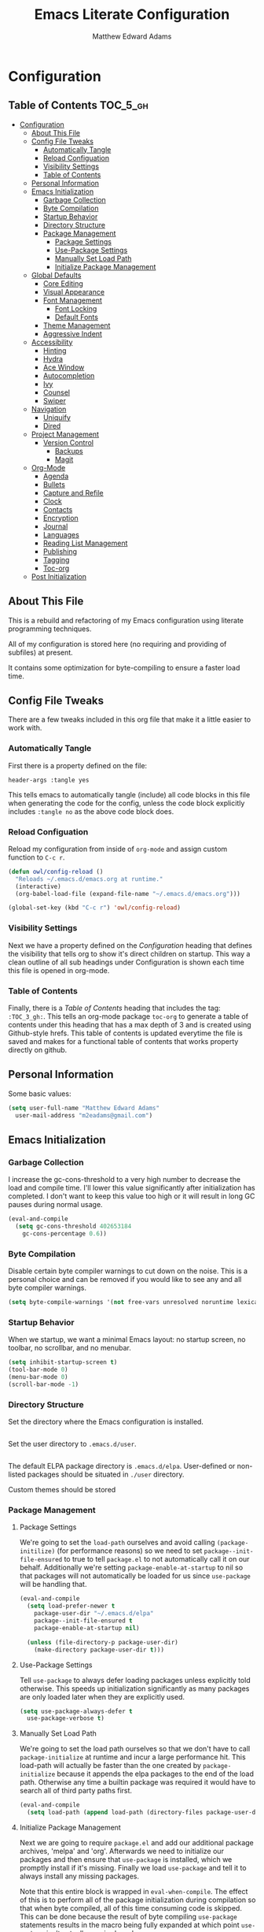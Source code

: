 #+TITLE: Emacs Literate Configuration
#+AUTHOR: Matthew Edward Adams 
#+PROPERTY: header-args :tangle yes
#+STARTUP: indent

* Configuration
:PROPERTIES:
:VISIBILITY: children
:END:

** Table of Contents :TOC_5_gh:
- [[#configuration][Configuration]]
  - [[#about-this-file][About This File]]
  - [[#config-file-tweaks][Config File Tweaks]]
    - [[#automatically-tangle][Automatically Tangle]]
    - [[#reload-configuation][Reload Configuation]]
    - [[#visibility-settings][Visibility Settings]]
    - [[#table-of-contents][Table of Contents]]
  - [[#personal-information][Personal Information]]
  - [[#emacs-initialization][Emacs Initialization]]
    - [[#garbage-collection][Garbage Collection]]
    - [[#byte-compilation][Byte Compilation]]
    - [[#startup-behavior][Startup Behavior]]
    - [[#directory-structure][Directory Structure]]
    - [[#package-management][Package Management]]
      - [[#package-settings][Package Settings]]
      - [[#use-package-settings][Use-Package Settings]]
      - [[#manually-set-load-path][Manually Set Load Path]]
      - [[#initialize-package-management][Initialize Package Management]]
  - [[#global-defaults][Global Defaults]]
    - [[#core-editing][Core Editing]]
    - [[#visual-appearance][Visual Appearance]]
    - [[#font-management][Font Management]]
      - [[#font-locking][Font Locking]]
      - [[#default-fonts][Default Fonts]]
    - [[#theme-management][Theme Management]]
    - [[#aggressive-indent][Aggressive Indent]]
  - [[#accessibility][Accessibility]]
    - [[#hinting][Hinting]]
    - [[#hydra][Hydra]]
    - [[#ace-window][Ace Window]]
    - [[#autocompletion][Autocompletion]]
    - [[#ivy][Ivy]]
    - [[#counsel][Counsel]]
    - [[#swiper][Swiper]]
  - [[#navigation][Navigation]]
    - [[#uniquify][Uniquify]]
    - [[#dired][Dired]]
  - [[#project-management][Project Management]]
    - [[#version-control][Version Control]]
      - [[#backups][Backups]]
      - [[#magit][Magit]]
  - [[#org-mode][Org-Mode]]
    - [[#agenda][Agenda]]
    - [[#bullets][Bullets]]
    - [[#capture-and-refile][Capture and Refile]]
    - [[#clock][Clock]]
    - [[#contacts][Contacts]]
    - [[#encryption][Encryption]]
    - [[#journal][Journal]]
    - [[#languages][Languages]]
    - [[#reading-list-management][Reading List Management]]
    - [[#publishing][Publishing]]
    - [[#tagging][Tagging]]
    - [[#toc-org][Toc-org]]
  - [[#post-initialization][Post Initialization]]

** About This File
This is a rebuild and refactoring of my Emacs configuration using literate programming techniques.

All of my configuration is stored here (no requiring and providing of subfiles) at present.

It contains some optimization for byte-compiling to ensure a faster load time.

** Config File Tweaks
There are a few tweaks included in this org file that make it a little easier to
work with.

*** Automatically Tangle
First there is a property defined on the file:

#+BEGIN_SRC :tangle no
header-args :tangle yes
#+END_SRC

This tells emacs to automatically tangle (include) all code blocks in this file when
generating the code for the config, unless the code block explicitly includes
=:tangle no= as the above code block does.

*** Reload Configuation
Reload my configuration from inside of =org-mode= and assign custom function to =C-c r=.
#+BEGIN_SRC emacs-lisp
  (defun owl/config-reload ()
    "Reloads ~/.emacs.d/emacs.org at runtime."
    (interactive)
    (org-babel-load-file (expand-file-name "~/.emacs.d/emacs.org")))

  (global-set-key (kbd "C-c r") 'owl/config-reload)
#+END_SRC
*** Visibility Settings
Next we have a property defined on the [[Configuration][Configuration]] heading that defines the visibility
that tells org to show it's direct children on startup. This way a clean outline of all
sub headings under Configuration is shown each time this file is opened in org-mode.

*** Table of Contents
Finally, there is a [[Table of Contents][Table of Contents]] heading that includes the tag: =:TOC_3_gh:=. This
tells an org-mode package =toc-org= to generate a table of contents under this heading
that has a max depth of 3 and is created using Github-style hrefs. This table of contents
is updated everytime the file is saved and makes for a functional table of contents that
works property directly on github.

** Personal Information

Some basic values:

#+BEGIN_SRC emacs-lisp
  (setq user-full-name "Matthew Edward Adams"
	user-mail-address "m2eadams@gmail.com")
#+END_SRC

** Emacs Initialization

*** Garbage Collection
I increase the gc-cons-threshold to a very high number to decrease the load and compile time.
I'll lower this value significantly after initialization has completed. I don't want to keep this value
too high or it will result in long GC pauses during normal usage.

#+BEGIN_SRC emacs-lisp
  (eval-and-compile
    (setq gc-cons-threshold 402653184
	  gc-cons-percentage 0.6))
#+END_SRC

*** Byte Compilation

Disable certain byte compiler warnings to cut down on the noise. This is a personal choice and can be removed
if you would like to see any and all byte compiler warnings.

#+BEGIN_SRC emacs-lisp
  (setq byte-compile-warnings '(not free-vars unresolved noruntime lexical make-local))
#+END_SRC

*** Startup Behavior

When we startup, we want a minimal Emacs layout: no startup screen, no toolbar, no scrollbar, and no menubar.

#+BEGIN_SRC emacs-lisp
  (setq inhibit-startup-screen t)
  (tool-bar-mode 0)
  (menu-bar-mode 0)
  (scroll-bar-mode -1)
#+END_SRC

*** Directory Structure

Set the directory where the Emacs configuration is installed.

#+BEGIN_SRC emacs-lisp

#+END_SRC

Set the user directory to =.emacs.d/user=.

#+BEGIN_SRC emacs-lisp
#+END_SRC

The default ELPA package directory is =.emacs.d/elpa=. User-defined or non-listed packages should be situated in =./user= directory.

Custom themes should be stored 


*** Package Management

**** Package Settings
We're going to set the =load-path= ourselves and avoid calling =(package-initilize)= (for
performance reasons) so we need to set =package--init-file-ensured= to true to tell =package.el=
to not automatically call it on our behalf. Additionally we're setting
=package-enable-at-startup= to nil so that packages will not automatically be loaded for us since
=use-package= will be handling that.

#+BEGIN_SRC emacs-lisp
  (eval-and-compile
    (setq load-prefer-newer t
	  package-user-dir "~/.emacs.d/elpa"
	  package--init-file-ensured t
	  package-enable-at-startup nil)

    (unless (file-directory-p package-user-dir)
      (make-directory package-user-dir t)))
#+END_SRC

**** Use-Package Settings
Tell =use-package= to always defer loading packages unless explicitly told otherwise. This speeds up
initialization significantly as many packages are only loaded later when they are explicitly used.

#+BEGIN_SRC emacs-lisp
  (setq use-package-always-defer t
	use-package-verbose t)
#+END_SRC

**** Manually Set Load Path
We're going to set the load path ourselves so that we don't have to call =package-initialize= at
runtime and incur a large performance hit. This load-path will actually be faster than the one
created by =package-initialize= because it appends the elpa packages to the end of the load path.
Otherwise any time a builtin package was required it would have to search all of third party paths
first.

#+BEGIN_SRC emacs-lisp
  (eval-and-compile
    (setq load-path (append load-path (directory-files package-user-dir t "^[^.]" t))))
#+END_SRC

**** Initialize Package Management
Next we are going to require =package.el= and add our additional package archives, 'melpa' and 'org'.
Afterwards we need to initialize our packages and then ensure that =use-package= is installed, which
we promptly install if it's missing. Finally we load =use-package= and tell it to always install any
missing packages.

Note that this entire block is wrapped in =eval-when-compile=. The effect of this is to perform all
of the package initialization during compilation so that when byte compiled, all of this time consuming
code is skipped. This can be done because the result of byte compiling =use-package= statements results
in the macro being fully expanded at which point =use-package= isn't actually required any longer.

Since the code is automatically compiled during runtime, if the configuration hasn't already been
previously compiled manually then all of the package initialization will still take place at startup.

#+BEGIN_SRC emacs-lisp
  (eval-when-compile
    (require 'package)
  
    (unless (assoc-default "melpa" package-archives)
      (add-to-list 'package-archives '("melpa" . "https://melpa.org/packages/") t))
    (unless (assoc-default "org" package-archives)
      (add-to-list 'package-archives '("org" . "http://orgmode.org/elpa/") t))

    (package-initialize)
    (unless (package-installed-p 'use-package)
      (package-refresh-contents)
      (package-install 'use-package))
    (require 'use-package)
    (setq use-package-always-ensure t))
#+END_SRC

** Global Defaults
*** Core Editing

Some core editing desirables:

- The variable =truncate-lines= turns off wrapping. Long lines will show a continuation character in the right margin.
- To indicate the presence of empty lines at the end of a file, a marker is placed in the left fringe.
- I require final newlines globally.

#+BEGIN_SRC emacs-lisp
  (setq-default truncate-lines t
                indicate-empty-lines t
                require-final-newline t)
#+END_SRC

*** Visual Appearance
*** Font Management
**** Font Locking
Turn on font locking everywhere. Explain what font locking is.
#+BEGIN_SRC emacs-lisp
  (global-font-lock-mode t)
#+END_SRC
**** Default Fonts
The default fonts need to be installed at least for the relevant user under =~/.fonts=. I currently use the Input series of fonts.
#+BEGIN_SRC emacs-lisp
  (add-to-list 'default-frame-alist '(font . "Input Mono 10" ))
  (set-face-attribute 'default t :font "Input Mono 10" )
  (set-face-attribute 'variable-pitch nil :family "Input")
#+END_SRC
*** Theme Management

Ensure that variable pitches are respected in loaded themes:

#+BEGIN_SRC emacs-lisp
  (add-hook 'text-mode-hook
	    (lambda ()
	      (variable-pitch-mode 1)))
#+END_SRC

Ensure that some common theme packages are installed through ELPA and configured according to creator recommendations. Currently, I am installing the =doom= suite and the =flatui-dark-theme=.

#+BEGIN_SRC emacs-lisp
  (use-package flatui-dark-theme)

  (use-package doom-themes
    :config (setq doom-themes-enable-bold t
		  doom-themes-enable-italic t)
    ;; Corrects (and improves) org-mode's native fontification.
    (doom-themes-org-config))
#+END_SRC

Establish a rotating index of themes:

#+BEGIN_SRC emacs-lisp
  (setq owl/themes '(leuven doom-one doom-nord-light doom-dracula doom-molokai flatui-dark))
  (setq owl/themes-index 0)
#+END_SRC

I then define a function to cycle through the index of themes and assign it to =<f12>= globally.

#+BEGIN_SRC emacs-lisp
  ;; Function to cycle through themes
  (defun owl/cycle-theme ()
    (interactive)
    (setq owl/themes-index (% (1+ owl/themes-index) (length owl/themes)))
    (owl/load-indexed-theme))

  (global-set-key (kbd "<f12>") 'owl/cycle-theme)
#+END_SRC

In order to prevent overlay, =owl/cycle-theme= depends on on two additional functions:

#+BEGIN_SRC emacs-lisp
  (defun owl/load-indexed-theme ()
    (owl/try-load-theme (nth owl/themes-index owl/themes)))

  (defun owl/try-load-theme (theme)
    (if (ignore-errors (load-theme theme :no-confirm))
	(mapcar #'disable-theme (remove theme custom-enabled-themes))
      (message "Unable to find theme file for ‘%s’" theme)))
#+END_SRC

The package =pretty-mode= redisplays parts of the Emacs buffer as pretty Unicode symbols. I have it turned off globally.

#+BEGIN_SRC emacs-lisp
  (use-package pretty-mode)
  (global-pretty-mode nil)
#+END_SRC

*** Aggressive Indent

The package reindents code after every change, making it purportedly more reliable than =electric-indent-mode=.

Because I mainly use Lisp and Python, I want aggressive indenting to be specific to =emacs-lisp-mode= so I activate it via hook.

#+BEGIN_SRC emacs-lisp
  (use-package aggressive-indent
    :config (add-hook 'emacs-lisp-mode-hook #'aggressive-indent-mode))
#+END_SRC
** Accessibility
*** Hinting

Remembering custom functions ...

#+BEGIN_SRC emacs-lisp
  (defun owl/remember-all-custom-functions ()
    "Function to format a simple table with all custom functions that I created."
    (let* ((custom-list (apropos-internal "^owl/"))
	   (func-list (seq-filter 'functionp custom-list))
	   (docs (mapcar 'documentation func-list))
	   (docs-nnil (mapcar #'(lambda (el) (if el el "There isn't docstrings to this function! Shame!")) docs))
	   (docs-fmt (mapcar #'(lambda (el) (string-join (split-string el "\n") " ")) docs-nnil))
	   (res '()))
      (dotimes (index (length func-list))
	(push `(,(nth index func-list) ,(nth index docs-fmt)) res))
      res))
#+END_SRC

My use of the =which-key= package ...

#+BEGIN_SRC emacs-lisp
(use-package which-key
  :diminish which-key-mode
  :init
  (which-key-mode)
  (which-key-setup-side-window-right-bottom)
  (setq which-key-max-description-length 60))
#+END_SRC

The =helpful= package allows 

#+BEGIN_SRC 
(use-package helpful
  :bind
  ("C-h f" . helpful-function)
  ("C-h x" . helpful-command)
  ("C-h z" . helpful-macro))
#+END_SRC
*** Hydra
Hydra allows me to display a list of all the commands implemented in the echo area and easily interact with them.
#+BEGIN_SRC emacs-lisp
(use-package hydra
  :init
  (setq hydra-is-helpful t)
  :config
  (require 'hydra-ox))
#+END_SRC
I like a hydra to help me increase or decrease text scale in a given buffer:
#+BEGIN_SRC emacs-lisp
(defhydra hydra-zoom (global-map "<f6>")
  ("g" text-scale-increase "in")
  ("l" text-scale-decrease "out") 
  ("r" (text-scale-set 0) "reset")
  ("0" (text-scale-set 0) :bind nil :exit t)
  ("1" (text-scale-set 0) nil :bind nil :exit t))
#+END_SRC
*** Ace Window

See http://bnbeckwith.com/bnb-emacs/ for supercharged variant on C-x o traversal.

#+BEGIN_SRC emacs-lisp
  (use-package ace-window
    :demand t
    :bind
    ("<f9> a" . ace-window)
    :config
    (setq aw-keys '(?j ?k ?l ?n ?m)
	  aw-leading-char-style 'path
	  aw-dispatch-always t
	  aw-dispatch-alist
	  '((?x aw-delete-window "Ace - Delete Window")
	    (?c aw-swap-window   "Ace - Swap window")
	    (?n aw-flip-window   "Ace - Flip window")
	    (?v aw-split-window-vert "Ace - Split Vert Window")
	    (?h aw-split-window-horz "Ace - Split Horz Window")
	    (?m delete-other-windows "Ace - Maximize Window")
	    (?b balance-windows)))

    (set-face-attribute 'aw-leading-char-face nil :height 2.0)
  )
#+END_SRC

Manipulate window size with a hydra.

#+BEGIN_SRC emacs-lisp
  (defhydra hydra-window-size (:color amaranth)
    "Window size"
    ("h" shrink-window-horizontally "shrink horizontal")
    ("j" shrink-window "shrink vertical")
    ("k" enlarge-window "enlarge vertical")
    ("l" enlarge-window-horizontally "enlarge horizontal")
    ("q" nil "quit"))
  (add-to-list 'aw-dispatch-alist '(?w hydra-window-size/body) t)
#+END_SRC

*** Autocompletion

Package =auto-complete= works very well for some IDE-like behaviors.

#+BEGIN_SRC emacs-lisp
  (use-package auto-complete
    :diminish auto-complete-mode
    :config (ac-config-default))
#+END_SRC

*** Ivy
#+BEGIN_SRC emacs-lisp
  (use-package ivy
    :demand t
    :diminish (ivy-mode . "")
    :bind
    (:map ivy-mode-map
	  ("C-'" . ivy-avy))
    :config
    (ivy-mode 1)
    ;;*** Find file actions
    ;; add ‘recentf-mode’ and bookmarks to ‘ivy-switch-buffer’.
    (setq ivy-use-virtual-buffers t)
    ;; number of result lines to display
    (setq ivy-height 10)
    ;; does not count candidates
    (setq ivy-count-format "")
    ;; no regexp by default
    (setq ivy-initial-inputs-alist nil)
    ;; configure regexp engine
    (setq ivy-re-builders-alist
	  ;; allow input not in order
	  '((t . ivy--regex-ignore-order))))

  (use-package ivy-hydra)

#+END_SRC
*** Counsel
Counsel allows us to utilize ivy by replacing many built-in and common functions
with richer versions. Let's install it!

#+BEGIN_SRC emacs-lisp
  (use-package counsel-projectile)
  (use-package counsel
    :demand t)
#+END_SRC
*** Swiper
Swiper is an awesome searching utility with a quick preview. Let's install it and
load it when =swiper= or =swiper-all= is called.

#+BEGIN_SRC emacs-lisp
  (use-package swiper
    :commands (swiper swiper-all))
#+END_SRC

** Navigation
*** Uniquify
*** Dired
# (use-package dired-hacks-utils)
# (use-package dired-filter)
# (use-package dired-rainbow)
# (use-package dired-narrow)
# (use-package dired-collapse)
** Project Management

Projectile is a quick and easy project management package that "just works". We're
going to install it and make sure it's loaded immediately.

#+BEGIN_SRC emacs-lisp
  (use-package projectile
    :demand t)
#+END_SRC

*** Version Control
**** Backups

The following defaults allow for a saner backup system with Emacs files.

#+BEGIN_SRC emacs-lisp
  (setq backup-by-copying t
        create-lockfiles nil
        backup-directory-alist '((".*" . "~/.saves"))
        delete-old-versions t
        kept-new-versions 6
        kept-old-versions 2
        version-control t)
#+END_SRC
**** Magit
Magit is ...

#+BEGIN_SRC emacs-lisp
  (use-package magit
    :init (setq magit-completing-read-function 'ivy-completing-read)
    :bind
    ("<f5>" . magit-status)
    ("C-c v t" . magit-status))
#+END_SRC

** Org-Mode

Include the newer version of org-mode, favoring over the built-in one. Manually remove the org directories from the load path, to ensure the version we
want is prioritized instead.

#+BEGIN_SRC emacs-lisp
  (use-package org
    :ensure org-plus-contrib
    :pin org
    :defer t)

  ;; Ensure ELPA org is prioritized above built-in org.
  (require 'cl)
  (setq load-path (remove-if (lambda (x) (string-match-p "org$" x)) load-path))
#+END_SRC

Ensure that src blocks in =org-mode= are sensitve to indentation norms.

#+BEGIN_SRC emacs-lisp
  (setq org-src-tab-acts-natively t)
#+END_SRC

I define my default =org-directory= as =~/org=. It must be symlinked to home directory from whatever cloud-based service is helping me with backup.

#+BEGIN_SRC emacs-lisp
  (setq org-directory "~/org")
#+END_SRC


*** Agenda

My intent is for the agenda to be the central *digital* hub of my activities at work, home, and elsewhere. It "speaks" to be hipster planner. This is part of a concerted and meaningful effort to make sure my calendars are in my direct control. I use Google products to interface with colleagues, friends, and families who use it. It is not my center.

#+BEGIN_SRC emacs-lisp
  (use-package org-agenda
    :ensure nil
    :after org
    :custom
    (org-agenda-files '("~/org/organizer.org"
                        "~/areas/teaching/admin-tasks.org")))
  
#+END_SRC

I use some of the insights of the GTD system as well Tiago Forte's PARA system. To implement this in the agenda, I use a GTD "contexts" system, defined here:

#+BEGIN_SRC emacs-lisp
  (setq org-agenda-custom-commands
        '(("g" . "GTD contexts")
          ("go" "Office" tags-todo "@office")
          ("gc" "Computer" tags-todo "@computer")
          ("gp" "Phone" tags-todo "@phone")
          ("gh" "Home" tags-todo "@home")
          ("ge" "Errands" tags-todo "@errands")
          ("gw" "Writing" tags-todo "@writing")
          ("G" "GTD Block Agenda"
           ((tags-todo "@office")
            (tags-todo "@computer")
            (tags-todo "@phone")
            (tags-todo "@home")
            (tags-todo "@errands")
            (tags-todo "@writing"))
           nil                      ;; i.e., no local settings
           ("~/private-html/next-actions.html")) ;; exports block to this file with C-c a e
          ))

  (setq org-tag-alist '(("@home" . ?h)
                        ("@office" . ?o)
                        ("@computer" .?c)
                        ("@phone" . ?p)
                        ("@email" . ?m)
                        ("@writing" . ?w)
                        ("@errands" . ?e)))
#+END_SRC

*** Bullets

#+BEGIN_SRC emacs-lisp
  (use-package org-bullets
    :hook (org-mode . org-bullets-mode)
    :custom (org-bullets-bullet-list '("●" "▲" "■" "✶" "◉" "○" "○")))
#+END_SRC

*** Capture and Refile

Org-mode capture templates allow for central implementations of the PARA/BASB concept, as envisioned by Tiago Forte.

#+BEGIN_SRC emacs-lisp
    (use-package org-capture
      :ensure nil
      :after org
      :preface
      (defvar owl/org-basic-task-template "* TODO %^{Task}
    :PROPERTIES:
    :Effort: %^{effort|1:00|0:05|0:15|0:30|2:00|4:00}
    :END:
    Captured %<%Y-%m-%d %H:%M>" "Template for basic task.")

      (defvar owl/org-contacts-template "* %(org-contacts-template-name)
    :PROPERTIES:
    :ADDRESS: %^{289 Cleveland St. Brooklyn, 11206 NY, USA}
    :BIRTHDAY: %^{yyyy-mm-dd}
    :EMAIL: %(org-contacts-template-email)
    :NOTE: %^{NOTE}
    :END:" "Template for org-contacts.")

      (setq org-capture-templates `(("t"                                                                         ; key
                                     "todo"                                                                      ; description
                                     entry                                                                       ; type
                                     (file+headline ,org-default-notes-file "Deck")                              ; target
                                     "* TODO [#B] %^{Todo} \n:LOGBOOK:\n:CREATED: %U\n:END:"  ; template
                                     :prepend nil          ; properties
                                     :empty-lines 0        ; properties
                                     :created t            ; properties
                                     )
                                    ("n"
                                     "note"
                                     entry
                                     (file+headline ,org-default-notes-file "Notes")
                                     "* %? :NOTE:\n:LOGBOOK:\n:CREATED: %U\n:END:"
                                     :prepend nil
                                     :empty-lines 0
                                     :created t
                                     )
                                    ("j"
                                     "notebook entry"
                                     entry
                                     (file+datetree "~/org/notebook/notebook.org")
                                     "* %?"
                                     :empty-lines 1
                                     )
                                    ("r"
                                     "recipe"
                                     entry
                                     (file+headline "~/org/food.org" "Recipes")
                                     "* TOCOOK %?\n:LOGBOOK:\n:CREATED: %U\n:END:\n:PROPERTIES:\n:SOURCE: \n:SERVES: \n:END:\n** Ingredients\n** Preparation"
                                     :prepend nil
                                     :empty-lines 0
                                     :created t
                                     )				
                                    ("e"
                                     "elfeed"
                                     entry
                                     (file "~/org/captures/captures.org")
                                     "* %a  %^G \n:LOGBOOK:\n:CAPTURED: %U\n:END:\n#+BEGIN_QUOTE\n%i\n#+END_QUOTE\n" 
                                     :prepend nil
                                     :empty-lines 0
                                     :created t
                                     )
                                    ("p" "Protocol" entry (file "~/org/captures/captures.org")
                                     "* %^{Title}\nSource: %u, %c\n #+BEGIN_QUOTE\n%i\n#+END_QUOTE\n\n\n%?")
                                    ("L" "Protocol Link" entry (file "~/org/captures/captures.org")
                                     "* %? [[%:link][%:description]] \nCaptured On: %U")				
                                    )
            )
  )
#+END_SRC

*** Clock

*** Contacts

*** Encryption

*** Journal

*** Languages

*** Reading List Management

*** Publishing
My publishing needs are changing a lot. This will fill out once I've decided on something that is reliable.
#+BEGIN_SRC emacs-lisp
  (require 'ox-latex)
#+END_SRC
*** Tagging

*** Toc-org
 Let's install and load the =toc-org= package after org mode is loaded. This is the
 package that automatically generates an up to date table of contents for us.

 #+BEGIN_SRC emacs-lisp
   (use-package toc-org
     :after org
     :init (add-hook 'org-mode-hook #'toc-org-enable))
 #+END_SRC

** Post Initialization
 Let's lower our GC thresholds back down to a sane level.

 #+BEGIN_SRC emacs-lisp
   (setq gc-cons-threshold 16777216
	 gc-cons-percentage 0.1)
 #+END_SRC 
l
